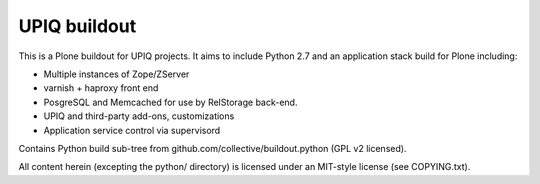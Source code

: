 UPIQ buildout
=============

This is a Plone buildout for UPIQ projects.  It aims to include Python 2.7
and an application stack build for Plone including:

* Multiple instances of Zope/ZServer
* varnish + haproxy front end
* PosgreSQL and Memcached for use by RelStorage back-end.
* UPIQ and third-party add-ons, customizations
* Application service control via supervisord

Contains Python build sub-tree from github.com/collective/buildout.python
(GPL v2 licensed).

All content herein (excepting the python/ directory)
is licensed under an MIT-style license (see COPYING.txt).

